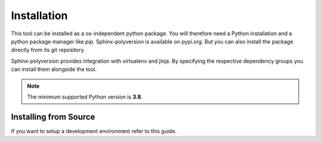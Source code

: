 ------------
Installation
------------

This tool can be installed as a os-independent python package. You will therefore
need a Python installation and a python package manager like *pip*.
Sphinx-polyversion is available on pypi.org. But you can also install the package
directly from its git repository.

.. TODO: link pypi

Sphinx-polyversion provides integration with virtualenv and jinja. By specifying
the respective dependency groups you can install them alongside the tool.

.. TODO: link to pages explaining jinja and virtualenv integration
.. TODO: link article about dependency groups

.. tab-set::

    .. tab-item:: Pip
        :sync: pip

        .. code-block:: bash

            pip install sphinx-polyversion[jinja,virtualenv]

    .. tab-item:: Poetry
        :sync: poetry
        :selected:

        .. code-block:: bash

            poetry add --group docs sphinx-polyversion[jinja,virtualenv]

    .. tab-item:: Pipenv
        :sync: pipenv

        .. code-block:: bash

            pipenv install --dev sphinx-polyversion[jinja,virtualenv]

.. note:: The minimum supported Python version is **3.8**.

Installing from Source
----------------------

If you want to setup a development environment refer to this guide.

.. TODO: Link dev guide

.. tab-set::

    .. tab-item:: Pip
        :sync: pip

        .. code-block:: bash

            pip install git+https://github.com/real-yfprojects/sphinx-polyversion[jinja,virtualenv]

    .. tab-item:: Poetry
        :sync: poetry
        :selected:

        .. code-block:: bash

            poetry add --group docs git+https://github.com/real-yfprojects/sphinx-polyversion[jinja,virtualenv]

    .. tab-item:: Pipenv
        :sync: pipenv

        .. code-block:: bash

            pipenv install --dev git+https://github.com/real-yfprojects/sphinx-polyversion[jinja,virtualenv]
